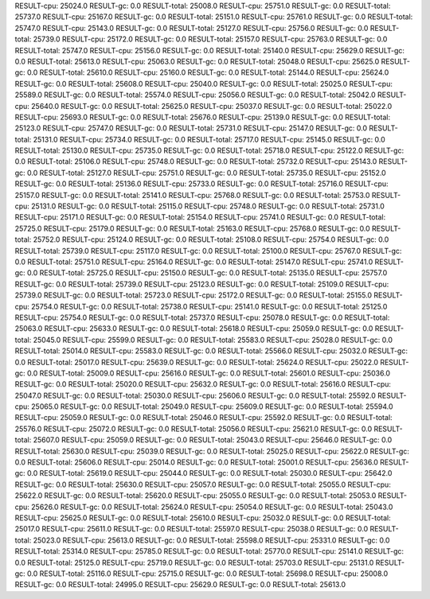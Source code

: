 RESULT-cpu: 25024.0
RESULT-gc: 0.0
RESULT-total: 25008.0
RESULT-cpu: 25751.0
RESULT-gc: 0.0
RESULT-total: 25737.0
RESULT-cpu: 25167.0
RESULT-gc: 0.0
RESULT-total: 25151.0
RESULT-cpu: 25761.0
RESULT-gc: 0.0
RESULT-total: 25747.0
RESULT-cpu: 25143.0
RESULT-gc: 0.0
RESULT-total: 25127.0
RESULT-cpu: 25756.0
RESULT-gc: 0.0
RESULT-total: 25739.0
RESULT-cpu: 25172.0
RESULT-gc: 0.0
RESULT-total: 25157.0
RESULT-cpu: 25763.0
RESULT-gc: 0.0
RESULT-total: 25747.0
RESULT-cpu: 25156.0
RESULT-gc: 0.0
RESULT-total: 25140.0
RESULT-cpu: 25629.0
RESULT-gc: 0.0
RESULT-total: 25613.0
RESULT-cpu: 25063.0
RESULT-gc: 0.0
RESULT-total: 25048.0
RESULT-cpu: 25625.0
RESULT-gc: 0.0
RESULT-total: 25610.0
RESULT-cpu: 25160.0
RESULT-gc: 0.0
RESULT-total: 25144.0
RESULT-cpu: 25624.0
RESULT-gc: 0.0
RESULT-total: 25608.0
RESULT-cpu: 25040.0
RESULT-gc: 0.0
RESULT-total: 25025.0
RESULT-cpu: 25589.0
RESULT-gc: 0.0
RESULT-total: 25574.0
RESULT-cpu: 25056.0
RESULT-gc: 0.0
RESULT-total: 25042.0
RESULT-cpu: 25640.0
RESULT-gc: 0.0
RESULT-total: 25625.0
RESULT-cpu: 25037.0
RESULT-gc: 0.0
RESULT-total: 25022.0
RESULT-cpu: 25693.0
RESULT-gc: 0.0
RESULT-total: 25676.0
RESULT-cpu: 25139.0
RESULT-gc: 0.0
RESULT-total: 25123.0
RESULT-cpu: 25747.0
RESULT-gc: 0.0
RESULT-total: 25731.0
RESULT-cpu: 25147.0
RESULT-gc: 0.0
RESULT-total: 25131.0
RESULT-cpu: 25734.0
RESULT-gc: 0.0
RESULT-total: 25717.0
RESULT-cpu: 25145.0
RESULT-gc: 0.0
RESULT-total: 25130.0
RESULT-cpu: 25735.0
RESULT-gc: 0.0
RESULT-total: 25718.0
RESULT-cpu: 25122.0
RESULT-gc: 0.0
RESULT-total: 25106.0
RESULT-cpu: 25748.0
RESULT-gc: 0.0
RESULT-total: 25732.0
RESULT-cpu: 25143.0
RESULT-gc: 0.0
RESULT-total: 25127.0
RESULT-cpu: 25751.0
RESULT-gc: 0.0
RESULT-total: 25735.0
RESULT-cpu: 25152.0
RESULT-gc: 0.0
RESULT-total: 25136.0
RESULT-cpu: 25733.0
RESULT-gc: 0.0
RESULT-total: 25716.0
RESULT-cpu: 25157.0
RESULT-gc: 0.0
RESULT-total: 25141.0
RESULT-cpu: 25768.0
RESULT-gc: 0.0
RESULT-total: 25753.0
RESULT-cpu: 25131.0
RESULT-gc: 0.0
RESULT-total: 25115.0
RESULT-cpu: 25748.0
RESULT-gc: 0.0
RESULT-total: 25731.0
RESULT-cpu: 25171.0
RESULT-gc: 0.0
RESULT-total: 25154.0
RESULT-cpu: 25741.0
RESULT-gc: 0.0
RESULT-total: 25725.0
RESULT-cpu: 25179.0
RESULT-gc: 0.0
RESULT-total: 25163.0
RESULT-cpu: 25768.0
RESULT-gc: 0.0
RESULT-total: 25752.0
RESULT-cpu: 25124.0
RESULT-gc: 0.0
RESULT-total: 25108.0
RESULT-cpu: 25754.0
RESULT-gc: 0.0
RESULT-total: 25739.0
RESULT-cpu: 25117.0
RESULT-gc: 0.0
RESULT-total: 25100.0
RESULT-cpu: 25767.0
RESULT-gc: 0.0
RESULT-total: 25751.0
RESULT-cpu: 25164.0
RESULT-gc: 0.0
RESULT-total: 25147.0
RESULT-cpu: 25741.0
RESULT-gc: 0.0
RESULT-total: 25725.0
RESULT-cpu: 25150.0
RESULT-gc: 0.0
RESULT-total: 25135.0
RESULT-cpu: 25757.0
RESULT-gc: 0.0
RESULT-total: 25739.0
RESULT-cpu: 25123.0
RESULT-gc: 0.0
RESULT-total: 25109.0
RESULT-cpu: 25739.0
RESULT-gc: 0.0
RESULT-total: 25723.0
RESULT-cpu: 25172.0
RESULT-gc: 0.0
RESULT-total: 25155.0
RESULT-cpu: 25754.0
RESULT-gc: 0.0
RESULT-total: 25738.0
RESULT-cpu: 25141.0
RESULT-gc: 0.0
RESULT-total: 25125.0
RESULT-cpu: 25754.0
RESULT-gc: 0.0
RESULT-total: 25737.0
RESULT-cpu: 25078.0
RESULT-gc: 0.0
RESULT-total: 25063.0
RESULT-cpu: 25633.0
RESULT-gc: 0.0
RESULT-total: 25618.0
RESULT-cpu: 25059.0
RESULT-gc: 0.0
RESULT-total: 25045.0
RESULT-cpu: 25599.0
RESULT-gc: 0.0
RESULT-total: 25583.0
RESULT-cpu: 25028.0
RESULT-gc: 0.0
RESULT-total: 25014.0
RESULT-cpu: 25583.0
RESULT-gc: 0.0
RESULT-total: 25566.0
RESULT-cpu: 25032.0
RESULT-gc: 0.0
RESULT-total: 25017.0
RESULT-cpu: 25639.0
RESULT-gc: 0.0
RESULT-total: 25624.0
RESULT-cpu: 25022.0
RESULT-gc: 0.0
RESULT-total: 25009.0
RESULT-cpu: 25616.0
RESULT-gc: 0.0
RESULT-total: 25601.0
RESULT-cpu: 25036.0
RESULT-gc: 0.0
RESULT-total: 25020.0
RESULT-cpu: 25632.0
RESULT-gc: 0.0
RESULT-total: 25616.0
RESULT-cpu: 25047.0
RESULT-gc: 0.0
RESULT-total: 25030.0
RESULT-cpu: 25606.0
RESULT-gc: 0.0
RESULT-total: 25592.0
RESULT-cpu: 25065.0
RESULT-gc: 0.0
RESULT-total: 25049.0
RESULT-cpu: 25609.0
RESULT-gc: 0.0
RESULT-total: 25594.0
RESULT-cpu: 25059.0
RESULT-gc: 0.0
RESULT-total: 25046.0
RESULT-cpu: 25592.0
RESULT-gc: 0.0
RESULT-total: 25576.0
RESULT-cpu: 25072.0
RESULT-gc: 0.0
RESULT-total: 25056.0
RESULT-cpu: 25621.0
RESULT-gc: 0.0
RESULT-total: 25607.0
RESULT-cpu: 25059.0
RESULT-gc: 0.0
RESULT-total: 25043.0
RESULT-cpu: 25646.0
RESULT-gc: 0.0
RESULT-total: 25630.0
RESULT-cpu: 25039.0
RESULT-gc: 0.0
RESULT-total: 25025.0
RESULT-cpu: 25622.0
RESULT-gc: 0.0
RESULT-total: 25606.0
RESULT-cpu: 25014.0
RESULT-gc: 0.0
RESULT-total: 25001.0
RESULT-cpu: 25636.0
RESULT-gc: 0.0
RESULT-total: 25619.0
RESULT-cpu: 25044.0
RESULT-gc: 0.0
RESULT-total: 25030.0
RESULT-cpu: 25642.0
RESULT-gc: 0.0
RESULT-total: 25630.0
RESULT-cpu: 25057.0
RESULT-gc: 0.0
RESULT-total: 25055.0
RESULT-cpu: 25622.0
RESULT-gc: 0.0
RESULT-total: 25620.0
RESULT-cpu: 25055.0
RESULT-gc: 0.0
RESULT-total: 25053.0
RESULT-cpu: 25626.0
RESULT-gc: 0.0
RESULT-total: 25624.0
RESULT-cpu: 25054.0
RESULT-gc: 0.0
RESULT-total: 25043.0
RESULT-cpu: 25625.0
RESULT-gc: 0.0
RESULT-total: 25610.0
RESULT-cpu: 25032.0
RESULT-gc: 0.0
RESULT-total: 25017.0
RESULT-cpu: 25611.0
RESULT-gc: 0.0
RESULT-total: 25597.0
RESULT-cpu: 25038.0
RESULT-gc: 0.0
RESULT-total: 25023.0
RESULT-cpu: 25613.0
RESULT-gc: 0.0
RESULT-total: 25598.0
RESULT-cpu: 25331.0
RESULT-gc: 0.0
RESULT-total: 25314.0
RESULT-cpu: 25785.0
RESULT-gc: 0.0
RESULT-total: 25770.0
RESULT-cpu: 25141.0
RESULT-gc: 0.0
RESULT-total: 25125.0
RESULT-cpu: 25719.0
RESULT-gc: 0.0
RESULT-total: 25703.0
RESULT-cpu: 25131.0
RESULT-gc: 0.0
RESULT-total: 25116.0
RESULT-cpu: 25715.0
RESULT-gc: 0.0
RESULT-total: 25698.0
RESULT-cpu: 25008.0
RESULT-gc: 0.0
RESULT-total: 24995.0
RESULT-cpu: 25629.0
RESULT-gc: 0.0
RESULT-total: 25613.0

